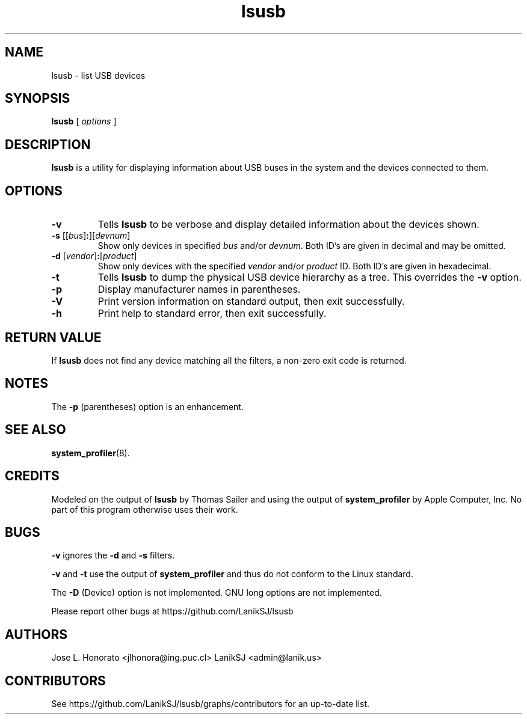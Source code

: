 .TH lsusb 1.1.6 "24 Sep 2025" "Darwin" "USB Utilities for macOS"
.IX lsusb
.SH NAME
lsusb \- list USB devices
.SH SYNOPSIS
.B lsusb
[
.I options
]
.SH DESCRIPTION
.B lsusb
is a utility for displaying information about USB buses in the system and
the devices connected to them.

.SH OPTIONS
.TP
.B \-v
Tells
.B lsusb
to be verbose and display detailed information about the devices shown.
.TP
\fB\-s\fP [[\fIbus\fP]\fB:\fP][\fIdevnum\fP]
Show only devices in specified
.I bus
and/or
.IR devnum .
Both ID's are given in decimal and may be omitted.
.TP
\fB\-d\fP [\fIvendor\fP]\fB:\fP[\fIproduct\fP]
Show only devices with the specified
.I vendor
and/or
.I product
ID.
Both ID's are given in hexadecimal.
.TP
.B \-t
Tells
.B lsusb
to dump the physical USB device hierarchy as a tree. This overrides the
\fB\-v\fP option.
.TP
.B \-p
Display manufacturer names in parentheses.
.TP
.B \-V
Print  version information on standard output,
then exit successfully.
.TP
.B \-h
Print help to standard error,
then exit successfully.

.SH RETURN VALUE
If
.B lsusb
does not find any device matching all the filters, a non-zero exit code is returned.

.SH NOTES
The
.B -p
(parentheses) option is an enhancement.

.SH SEE ALSO
.BR system_profiler (8).

.SH CREDITS
Modeled on the output of
.B lsusb
by Thomas Sailer and using the output of
.B system_profiler
by Apple Computer, Inc. No part of this program otherwise uses their work.

.SH BUGS
.B -v
ignores the
.B -d
and
.B -s
filters.
.P
.B -v
and
.B -t
use the output of
.B system_profiler
and thus do not conform to the Linux standard.
.P
The
.B -D
(Device) option is not implemented.
GNU long options are not implemented.
.P
Please report other bugs at https://github.com/LanikSJ/lsusb

.SH "AUTHORS"
Jose L. Honorato <jlhonora@ing.puc.cl>
LanikSJ <admin@lanik.us>

.SH "CONTRIBUTORS"
See https://github.com/LanikSJ/lsusb/graphs/contributors for an up-to-date list.

.fi
